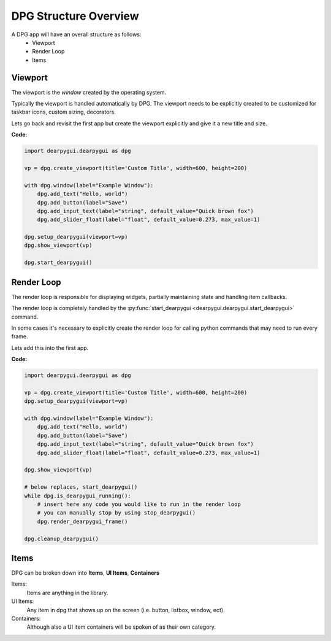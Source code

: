 DPG Structure Overview
======================

.. meta::
   :description lang=en: General overview of the structure of dpg items.

A DPG app will have an overall structure as follows:
    * Viewport
    * Render Loop
    * Items

Viewport
--------

The viewport is the *window* created by the operating system.

Typically the viewport is handled automatically by DPG.
The viewport needs to be explicitly created to be
customized for taskbar icons, custom sizing, decorators.

Lets go back and revisit the first app but create the viewport explicitly
and give it a new title and size.

**Code:**

.. code-block:: python

    import dearpygui.dearpygui as dpg

    vp = dpg.create_viewport(title='Custom Title', width=600, height=200)

    with dpg.window(label="Example Window"):
        dpg.add_text("Hello, world")
        dpg.add_button(label="Save")
        dpg.add_input_text(label="string", default_value="Quick brown fox")
        dpg.add_slider_float(label="float", default_value=0.273, max_value=1)

    dpg.setup_dearpygui(viewport=vp)
    dpg.show_viewport(vp)

    dpg.start_dearpygui()

.. seealso:: for more information on the viewport :doc:`../api-reference/viewport`

Render Loop
-----------

The render loop is responsible for displaying widgets,
partially maintaining state and handling item callbacks.

The render loop is completely handled
by the :py:func:`start_dearpygui <dearpygui.dearpygui.start_dearpygui>` command.

In some cases it's necessary to explicitly create
the render loop for calling python commands that may need to run every frame.

Lets add this into the first app.

**Code:**

.. code-block:: python

    import dearpygui.dearpygui as dpg

    vp = dpg.create_viewport(title='Custom Title', width=600, height=200)
    dpg.setup_dearpygui(viewport=vp)

    with dpg.window(label="Example Window"):
        dpg.add_text("Hello, world")
        dpg.add_button(label="Save")
        dpg.add_input_text(label="string", default_value="Quick brown fox")
        dpg.add_slider_float(label="float", default_value=0.273, max_value=1)

    dpg.show_viewport(vp)

    # below replaces, start_dearpygui()
    while dpg.is_dearpygui_running():
        # insert here any code you would like to run in the render loop
        # you can manually stop by using stop_dearpygui()
        dpg.render_dearpygui_frame()

    dpg.cleanup_dearpygui()

.. seealso:: for more information on the render loop :doc:`../api-reference/render-loop`

Items
-----

DPG can be broken down into **Items**, **UI Items**, **Containers**

Items:
    Items are anything in the library.

UI Items:
    Any item in dpg that shows up on the screen (i.e. button, listbox, window, ect).

Containers:
    Although also a UI item containers will be spoken of as their own category.